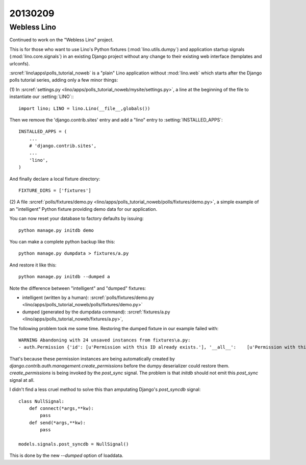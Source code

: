 20130209
========


Webless Lino
------------

Continued to work on the "Webless Lino" project.

This is for those who want to use Lino's Python fixtures
(:mod:`lino.utils.dumpy`)
and application startup signals 
(:mod:`lino.core.signals`) 
in an existing Django project without any change 
to their existing web interface (templates and urlconfs).

:srcref:`lino\apps\polls_tutorial_noweb`
is a "plain" Lino application without :mod:`lino.web`
which starts after the Django polls tutorial series,
adding only a few minor things:

(1) In :srcref:`settings.py <lino/apps/polls_tutorial_noweb/mysite/settings.py>`,
a line at the beginning of the file to instantiate our :setting:`LINO`::
::

    import lino; LINO = lino.Lino(__file__,globals()) 
    
Then we remove the 'django.contrib.sites' entry 
and add a "lino" entry to :setting:`INSTALLED_APPS`::

  INSTALLED_APPS = (
      ...
      # 'django.contrib.sites',
      ...
      'lino',
  )
  
And finally declare a local fixture directory::

  FIXTURE_DIRS = ['fixtures']


(2) A file 
:srcref:`polls/fixtures/demo.py
<lino/apps/polls_tutorial_noweb/polls/fixtures/demo.py>`,
a simple example of an "intelligent" Python fixture providing 
demo data for our application.

You can now reset your database to factory defaults by issuing::

  python manage.py initdb demo
  
You can make a complete python backup like this::
  
  python manage.py dumpdata > fixtures/a.py
  
And restore it like this::

  python manage.py initdb --dumped a
  


Note the difference between "intelligent" and "dumped"
fixtures:

- intelligent (written by a human):
  :srcref:`polls/fixtures/demo.py
  <lino/apps/polls_tutorial_noweb/polls/fixtures/demo.py>`

- dumped (generated by the dumpdata command):
  :srcref:`fixtures/a.py
  <lino/apps/polls_tutorial_noweb/fixtures/a.py>`,
  

The following problem took me some time.
Restoring the dumped fixture in our example failed with::

  WARNING Abandoning with 24 unsaved instances from fixtures\a.py:
  - auth.Permission {'id': [u'Permission with this ID already exists.'], '__all__':    [u'Permission with this Content type and Codename already exists.']} (24 object(s) with primary key 16, 17, 18, 1, 4, 7, 2, 5, 8, 3, 6, 9, 10, 11, 12, 19, 21, 23, 20, 22, 24, 13, 14, 15)

That's because these permission instances are being 
automatically created by 
`django.contrib.auth.management.create_permissions`
before the dumpy deserializer could restore them.
`create_permissions` is being invoked by the `post_sync` signal.
The problem is that `initdb` should not emit this `post_sync` 
signal at all.

I didn't find a less cruel method to solve this than amputating 
Django's `post_syncdb` signal::

    class NullSignal:
        def connect(*args,**kw):
            pass
        def send(*args,**kw):
            pass
    
    models.signals.post_syncdb = NullSignal()

This is done by the new `--dumped` option of loaddata.